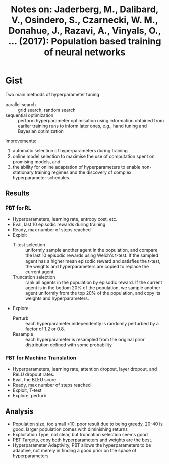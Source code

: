 #+TITLE: Notes on: Jaderberg, M., Dalibard, V., Osindero, S., Czarnecki, W. M., Donahue, J., Razavi, A., Vinyals, O., … (2017): Population based training of neural networks

* Gist

Two main methods of hyperparameter tuning
- parallel search :: grid search, random search
- sequential optimization :: perform hyperparameter optimisation using
     information obtained from earlier training runs to inform later ones, e.g.,
     hand tuning and Bayesian optimization

Improvements:
1. automatic selection of hyperparameters during training
2. online model selection to maximise the use of computation spent on promising
   models, and
3. the ability for online adaptation of hyperparameters to enable non-stationary
   training regimes and the discovery of complex hyperparameter schedules.

** Results

*** PBT for RL

- Hyperparameters, learning rate, entropy cost, etc.
- Eval, last 10 episodic rewards during training
- Ready, max number of steps reached
- Exploit
  - T-test selection :: uniformly sample another agent in the population, and
       compare the last 10 episodic rewards using Welch's t-test.  If the
       sampled agent has a higher mean episodic reward and satisfies the t-test,
       the weights and hyperparameters are copied to replace the current agent.
  - Truncation selection :: rank all agents in the population by episodic
       reward.  If the current agent is in the bottom 20% of the population, we
       sample another agent uniformly from the top 20% of the population, and
       copy its weights and hyperparameters.
- Explore
  - Perturb :: each hyperparameter independently is randomly perturbed by a
       factor of 1.2 or 0.8.
  - Resample :: each hyperparameter is resampled from the original prior
       distribution defined with some probability

*** PBT for Machine Translation

- Hyperparameters, learning rate, attention dropout, layer dropout, and ReLU
  dropout rates.
- Eval, the BLEU score
- Ready, max number of steps reached
- Exploit, T-test
- Explore, perturb

** Analysis

- Population size, too small <10, poor result due to being greedy, 20-40 is
  good, larger population comes with diminishing returns
- Exploitation Type, not clear, but truncation selection seems good
- PBT Targets, copy both hyperparameters and weights are the best.
- Hyperparameter Adaptivity, PBT allows the hyperparameters to be adaptive, not
  merely in finding a good prior on the space of hyperparameters
